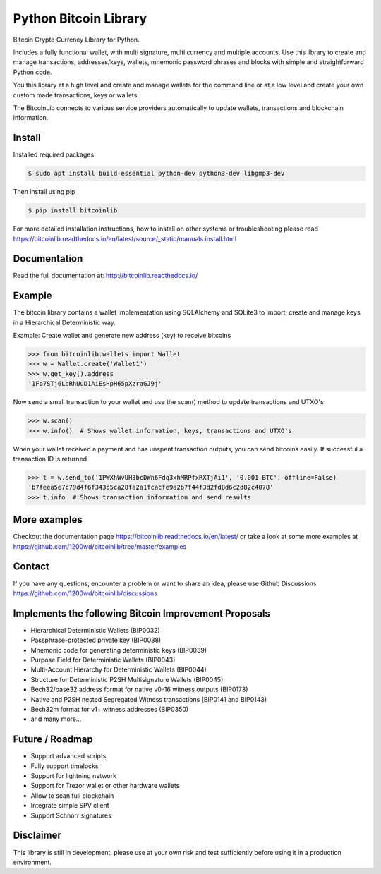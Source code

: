 Python Bitcoin Library
======================

Bitcoin Crypto Currency Library for Python.

Includes a fully functional wallet, with multi signature, multi currency and multiple accounts. Use this
library to create and manage transactions, addresses/keys, wallets, mnemonic password phrases and blocks with
simple and straightforward Python code.

You this library at a high level and create and manage wallets for the command line or at a low level
and create your own custom made transactions, keys or wallets.

The BitcoinLib connects to various service providers automatically to update wallets, transactions and
blockchain information.

.. image:: https://github.com/1200wd/bitcoinlib/actions/workflows/unittests.yaml/badge.svg
    :target: https://github.com/1200wd/bitcoinlib/actions/workflows/unittests.yaml
    :alt: Unittests
.. image:: https://img.shields.io/pypi/v/bitcoinlib.svg
    :target: https://pypi.org/pypi/bitcoinlib/
    :alt: PyPi
.. image:: https://readthedocs.org/projects/bitcoinlib/badge/?version=latest
    :target: http://bitcoinlib.readthedocs.io/en/latest/?badge=latest
    :alt: RTD
.. image:: https://coveralls.io/repos/github/1200wd/bitcoinlib/badge.svg?branch=installation-documentation-update
    :target: https://coveralls.io/github/1200wd/bitcoinlib?branch=master
    :alt: Coveralls


Install
-------

Installed required packages

.. code-block:: bash

    $ sudo apt install build-essential python-dev python3-dev libgmp3-dev

Then install using pip

.. code-block:: bash

    $ pip install bitcoinlib

For more detailed installation instructions, how to install on other systems or troubleshooting please read https://bitcoinlib.readthedocs.io/en/latest/source/_static/manuals.install.html


Documentation
-------------

Read the full documentation at: http://bitcoinlib.readthedocs.io/


Example
-------

The bitcoin library contains a wallet implementation using SQLAlchemy and SQLite3 to import, create and manage
keys in a Hierarchical Deterministic way.

Example: Create wallet and generate new address (key) to receive bitcoins

.. code-block:: pycon

   >>> from bitcoinlib.wallets import Wallet
   >>> w = Wallet.create('Wallet1')
   >>> w.get_key().address
   '1Fo7STj6LdRhUuD1AiEsHpH65pXzraGJ9j'

Now send a small transaction to your wallet and use the scan() method to update transactions and UTXO's

.. code-block:: pycon

    >>> w.scan()
    >>> w.info()  # Shows wallet information, keys, transactions and UTXO's

When your wallet received a payment and has unspent transaction outputs, you can send bitcoins easily.
If successful a transaction ID is returned

.. code-block:: pycon

    >>> t = w.send_to('1PWXhWvUH3bcDWn6Fdq3xhMRPfxRXTjAi1', '0.001 BTC', offline=False)
    'b7feea5e7c79d4f6f343b5ca28fa2a1fcacfe9a2b7f44f3d2fd8d6c2d82c4078'
    >>> t.info  # Shows transaction information and send results


More examples
-------------

Checkout the documentation page https://bitcoinlib.readthedocs.io/en/latest/ or take a look at some
more examples at https://github.com/1200wd/bitcoinlib/tree/master/examples


Contact
-------

If you have any questions, encounter a problem or want to share an idea, please use Github Discussions
https://github.com/1200wd/bitcoinlib/discussions


Implements the following Bitcoin Improvement Proposals
------------------------------------------------------
- Hierarchical Deterministic Wallets (BIP0032)
- Passphrase-protected private key (BIP0038)
- Mnemonic code for generating deterministic keys (BIP0039)
- Purpose Field for Deterministic Wallets (BIP0043)
- Multi-Account Hierarchy for Deterministic Wallets (BIP0044)
- Structure for Deterministic P2SH Multisignature Wallets (BIP0045)
- Bech32/base32 address format for native v0-16 witness outputs (BIP0173)
- Native and P2SH nested Segregated Witness transactions (BIP0141 and BIP0143)
- Bech32m format for v1+ witness addresses (BIP0350)
- and many more...


Future / Roadmap
----------------

- Support advanced scripts
- Fully support timelocks
- Support for lightning network
- Support for Trezor wallet or other hardware wallets
- Allow to scan full blockchain
- Integrate simple SPV client
- Support Schnorr signatures


Disclaimer
----------

This library is still in development, please use at your own risk and test sufficiently before using it in a
production environment.

